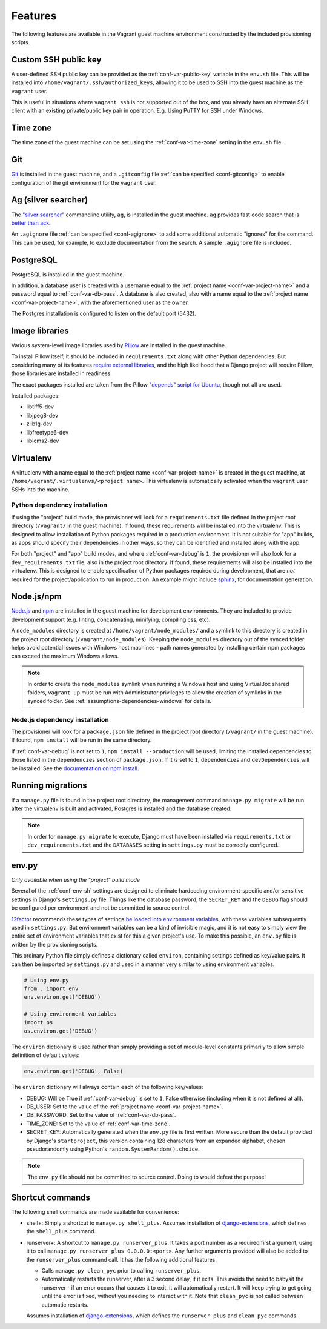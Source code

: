 ========
Features
========

The following features are available in the Vagrant guest machine environment constructed by the included provisioning scripts.


.. _feat-public-key:

Custom SSH public key
=====================

A user-defined SSH public key can be provided as the :ref:`conf-var-public-key` variable in the ``env.sh`` file. This will be installed into ``/home/vagrant/.ssh/authorized_keys``, allowing it to be used to SSH into the guest machine as the ``vagrant`` user.

This is useful in situations where ``vagrant ssh`` is not supported out of the box, and you already have an alternate SSH client with an existing private/public key pair in operation. E.g. Using PuTTY for SSH under Windows.


.. _feat-time-zone:

Time zone
=========

The time zone of the guest machine can be set using the :ref:`conf-var-time-zone` setting in the ``env.sh`` file.


.. _feat-git:

Git
===

`Git <https://git-scm.com/>`_ is installed in the guest machine, and a ``.gitconfig`` file :ref:`can be specified <conf-gitconfig>` to enable configuration of the git environment for the ``vagrant`` user.


.. _feat-ag:

Ag (silver searcher)
====================

The `"silver searcher" <https://github.com/ggreer/the_silver_searcher>`_ commandline utility, ``ag``, is installed in the guest machine. ``ag`` provides fast code search that is `better than ack <http://geoff.greer.fm/2011/12/27/the-silver-searcher-better-than-ack/>`_.

An ``.agignore`` file :ref:`can be specified <conf-agignore>` to add some additional automatic "ignores" for the command. This can be used, for example, to exclude documentation from the search. A sample ``.agignore`` file is included.


.. _feat-postgres:

PostgreSQL
==========

PostgreSQL is installed in the guest machine.

In addition, a database user is created with a username equal to the :ref:`project name <conf-var-project-name>` and a password equal to :ref:`conf-var-db-pass`. A database is also created, also with a name equal to the :ref:`project name <conf-var-project-name>`, with the aforementioned user as the owner.

The Postgres installation is configured to listen on the default port (5432).


.. _feat-image-libs:

Image libraries
===============

Various system-level image libraries used by `Pillow <https://python-pillow.github.io/>`_ are installed in the guest machine.

To install Pillow itself, it should be included in ``requirements.txt`` along with other Python dependencies. But considering many of its features `require external libraries <http://pillow.readthedocs.org/en/3.0.x/installation.html#external-libraries>`_, and the high likelihood that a Django project will require Pillow, those libraries are installed in readiness.

The exact packages installed are taken from the Pillow `"depends" script for Ubuntu <https://github.com/python-pillow/Pillow/blob/master/depends/ubuntu_14.04.sh>`_, though not all are used.

Installed packages:

* libtiff5-dev
* libjpeg8-dev
* zlib1g-dev
* libfreetype6-dev
* liblcms2-dev


.. _feat-virtualenv:

Virtualenv
==========

A virtualenv with a name equal to the :ref:`project name <conf-var-project-name>` is created in the guest machine, at ``/home/vagrant/.virtualenvs/<project name>``. This virtualenv is automatically activated when the ``vagrant`` user SSHs into the machine.

.. _feat-py-dependencies:

Python dependency installation
------------------------------

If using the "project" build mode, the provisioner will look for a ``requirements.txt`` file defined in the project root directory (``/vagrant/`` in the guest machine). If found, these requirements will be installed into the virtualenv. This is designed to allow installation of Python packages required in a production environment. It is not suitable for "app" builds, as apps should specify their dependencies in other ways, so they can be identified and installed along with the app.

For both "project" and "app" build modes, and where :ref:`conf-var-debug` is ``1``, the provisioner will also look for a ``dev_requirements.txt`` file, also in the project root directory. If found, these requirements will also be installed into the virtualenv. This is designed to enable specification of Python packages required during development, that are *not* required for the project/application to run in production. An example might include `sphinx <http://sphinx-doc.org/>`_, for documentation generation.


.. _feat-node:

Node.js/npm
===========

`Node.js <https://nodejs.org/en/>`_ and `npm <https://www.npmjs.com/>`_ are installed in the guest machine for development environments. They are included to provide development support (e.g. linting, concatenating, minifying, compiling css, etc).

A ``node_modules`` directory is created at ``/home/vagrant/node_modules/`` and a symlink to this directory is created in the project root directory (``/vagrant/node_modules``). Keeping the ``node_modules`` directory out of the synced folder helps avoid potential issues with Windows host machines - path names generated by installing certain npm packages can exceed the maximum Windows allows.

.. note::
    In order to create the ``node_modules`` symlink when running a Windows host and using VirtualBox shared folders, ``vagrant up`` must be run with Administrator privileges to allow the creation of symlinks in the synced folder. See :ref:`assumptions-dependencies-windows` for details.

.. _feat-node-dependencies:

Node.js dependency installation
-------------------------------

The provisioner will look for a ``package.json`` file defined in the project root directory (``/vagrant/`` in the guest machine). If found, ``npm install`` will be run in the same directory.

If :ref:`conf-var-debug` is not set to ``1``, ``npm install --production`` will be used, limiting the installed dependencies to those listed in the ``dependencies`` section of ``package.json``. If it *is* set to ``1``, ``dependencies`` and ``devDependencies`` will be installed. See the `documentation on npm install <https://docs.npmjs.com/cli/install>`_.


.. _feat-migrations:

Running migrations
==================

If a ``manage.py`` file is found in the project root directory, the management command ``manage.py migrate`` will be run after the virtualenv is built and activated, Postgres is installed and the database created.

.. note::
    In order for ``manage.py migrate`` to execute, Django must have been installed via ``requirements.txt`` or ``dev_requirements.txt`` and the ``DATABASES`` setting in ``settings.py`` must be correctly configured.


.. _feat-env-py:

env.py
======

*Only available when using the "project" build mode*

Several of the :ref:`conf-env-sh` settings are designed to eliminate hardcoding environment-specific and/or sensitive settings in Django's ``settings.py`` file. Things like the database password, the ``SECRET_KEY`` and the ``DEBUG`` flag should be configured per environment and not be committed to source control.

`12factor <http://12factor.net/>`_ recommends these types of settings `be loaded into environment variables <http://12factor.net/config>`_, with these variables subsequently used in ``settings.py``. But environment variables can be a kind of invisible magic, and it is not easy to simply view the entire set of environment variables that exist for this a given project's use. To make this possible, an ``env.py`` file is written by the provisioning scripts.

This ordinary Python file simply defines a dictionary called ``environ``, containing settings defined as key/value pairs. It can then be imported by ``settings.py`` and used in a manner very similar to using environment variables.

.. code-block:: python
    
    # Using env.py
    from . import env
    env.environ.get('DEBUG')
    
    # Using environment variables
    import os
    os.environ.get('DEBUG')

The ``environ`` dictionary is used rather than simply providing a set of module-level constants primarily to allow simple definition of default values:

.. code-block:: python
    
    env.environ.get('DEBUG', False)

The ``environ`` dictionary will always contain each of the following key/values:

* DEBUG: Will be True if :ref:`conf-var-debug` is set to ``1``, False otherwise (including when it is not defined at all).
* DB_USER: Set to the value of the :ref:`project name <conf-var-project-name>`.
* DB_PASSWORD: Set to the value of :ref:`conf-var-db-pass`.
* TIME_ZONE: Set to the value of :ref:`conf-var-time-zone`.
* SECRET_KEY: Automatically generated when the ``env.py`` file is first written. More secure than the default provided by Django's ``startproject``, this version containing 128 characters from an expanded alphabet, chosen pseudorandomly using Python's ``random.SystemRandom().choice``.

.. note::
    
    The ``env.py`` file should not be committed to source control. Doing to would defeat the purpose!


.. _feat-commands:

Shortcut commands
=================

The following shell commands are made available for convenience:

* shell+: Simply a shortcut to ``manage.py shell_plus``. Assumes installation of `django-extensions <https://github.com/django-extensions/django-extensions>`_, which defines the ``shell_plus`` command.
* runserver+: A shortcut to ``manage.py runserver_plus``. It takes a port number as a required first argument, using it to call ``manage.py runserver_plus 0.0.0.0:<port>``. Any further arguments provided will also be added to the ``runserver_plus`` command call. It has the following additional features:

  * Calls ``manage.py clean_pyc`` prior to calling ``runserver_plus``.
  * Automatically restarts the runserver, after a 3 second delay, if it exits. This avoids the need to babysit the runserver - if an error occurs that causes it to exit, it will automatically restart. It will keep trying to get going until the error is fixed, without you needing to interact with it. Note that ``clean_pyc`` is not called between automatic restarts.
  
  Assumes installation of `django-extensions <https://github.com/django-extensions/django-extensions>`_, which defines the ``runserver_plus`` and ``clean_pyc`` commands.
